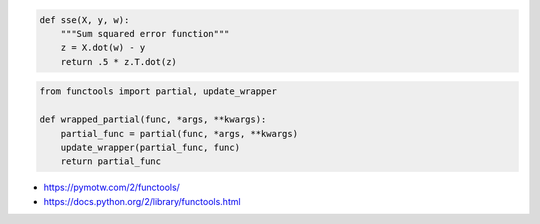 .. title: Adding __name__ and __doc__ attributes to functools.partial objects
.. slug: adding-__name__-and-__doc__-attributes-to-functoolspartial-objects
.. date: 2016-02-08 14:42:56 UTC+11:00
.. tags: 
.. category: 
.. link: 
.. description: 
.. type: text

..  code:: python

    def sse(X, y, w):
        """Sum squared error function"""  
        z = X.dot(w) - y
        return .5 * z.T.dot(z)

..  code:: python

    from functools import partial, update_wrapper

    def wrapped_partial(func, *args, **kwargs):
        partial_func = partial(func, *args, **kwargs)
        update_wrapper(partial_func, func)
        return partial_func

- https://pymotw.com/2/functools/
- https://docs.python.org/2/library/functools.html


